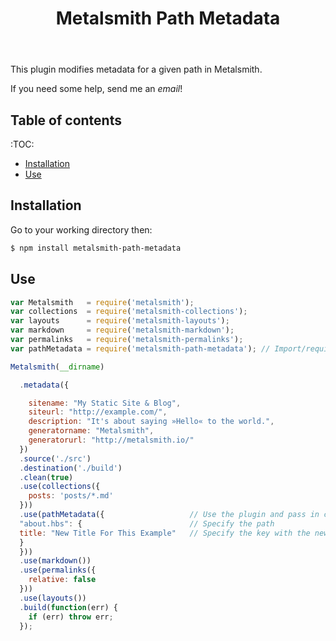 #+TITLE: Metalsmith Path Metadata

This plugin modifies metadata for a given path in Metalsmith.

If you need some help, send me an [[%E2%80%98mailto:theholycoder@gmail.com%E2%80%99][email]]!

** Table of contents

   :TOC:
   - [[#Installation][Installation]]
   - [[#Use][Use]]


** Installation

   Go to your working directory then:

   #+BEGIN_SRC sh
   $ npm install metalsmith-path-metadata
   #+END_SRC

** Use

   #+BEGIN_SRC js
var Metalsmith   = require('metalsmith');
var collections  = require('metalsmith-collections');
var layouts      = require('metalsmith-layouts');
var markdown     = require('metalsmith-markdown');
var permalinks   = require('metalsmith-permalinks');
var pathMetadata = require('metalsmith-path-metadata'); // Import/require the file 

Metalsmith(__dirname)         
                              
  .metadata({                 
                              
    sitename: "My Static Site & Blog",
    siteurl: "http://example.com/",
    description: "It's about saying »Hello« to the world.",
    generatorname: "Metalsmith",
    generatorurl: "http://metalsmith.io/"
  })
  .source('./src')       
  .destination('./build')
  .clean(true)          
  .use(collections({    
    posts: 'posts/*.md' 
  }))                   
  .use(pathMetadata({                   // Use the plugin and pass in config
  "about.hbs": {                        // Specify the path 
  title: "New Title For This Example"   // Specify the key with the new data
  }
  }))
  .use(markdown())      
  .use(permalinks({     
    relative: false     
  }))
  .use(layouts())       
  .build(function(err) {
    if (err) throw err; 
  });
   #+END_SRC
